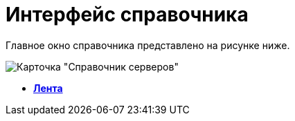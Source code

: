 = Интерфейс справочника

Главное окно справочника представлено на рисунке ниже.

image::serv_Main.png[ Карточка "Справочник серверов"]

* *xref:../pages/serv_Interface_Ribbon.adoc[Лента]* +
